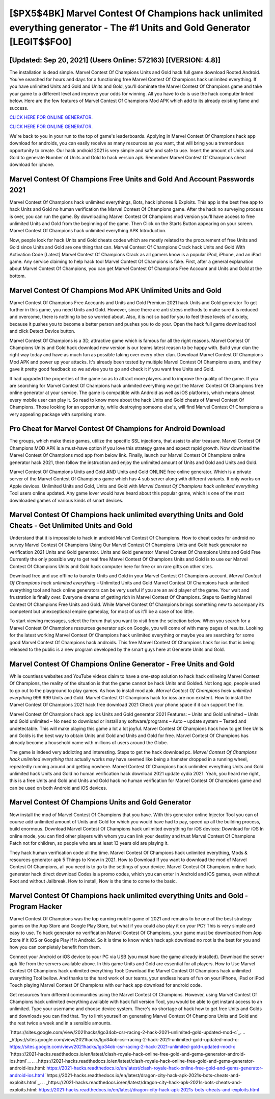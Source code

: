 [$PX5$4BK] Marvel Contest Of Champions hack unlimited everything generator - The #1 Units and Gold Generator [LEGIT$$FO0]
=========

[Updated: Sep 20, 2021] (Users Online: 572163) [(VERSION: 4.8)]
---------

The installation is dead simple.  Marvel Contest Of Champions Units and Gold hack full game download Rooted Android.  You've searched for hours and days for a functioning free Marvel Contest Of Champions hack unlimited everything. If you have unlimited Units and Gold and Units and Gold, you'll dominate the ‎Marvel Contest Of Champions game and take your game to a different level and improve your odds for winning. All you have to do is use the hack computer linked below.  Here are the few features of Marvel Contest Of Champions Mod APK which add to its already existing fame and success.

`CLICK HERE FOR ONLINE GENERATOR`_.

.. _CLICK HERE FOR ONLINE GENERATOR: http://topdld.xyz/d30f7b3

`CLICK HERE FOR ONLINE GENERATOR`_.

.. _CLICK HERE FOR ONLINE GENERATOR: http://topdld.xyz/d30f7b3

We're back to you in your run to the top of game's leaderboards. Applying in Marvel Contest Of Champions hack app download for androids, you can easily receive as many resources as you want, that will bring you a tremendous opportunity to create.  Our hack android 2021 is very simple and safe and safe to use.  Insert the amount of Units and Gold to generate Number of Units and Gold to hack version apk.  Remember Marvel Contest Of Champions cheat download for iphone.

Marvel Contest Of Champions  Free Units and Gold And Account Passwords 2021
---------

Marvel Contest Of Champions hack unlimited everythings, Bots, hack iphones & Exploits.  This app is the best free app to hack Units and Gold no human verification the Marvel Contest Of Champions game.  After the hack no surveying process is over, you can run the game. By downloading Marvel Contest Of Champions mod version you'll have access to free unlimited Units and Gold from the beginning of the game.  Then Click on the Starts Button appearing on your screen.  Marvel Contest Of Champions hack unlimited everything APK Introduction.

Now, people look for hack Units and Gold cheats codes which are mostly related to the procurement of free Units and Gold since Units and Gold are one thing that can. Marvel Contest Of Champions Crack hack Units and Gold With Activation Code [Latest] Marvel Contest Of Champions Crack as all gamers know is a popular iPod, iPhone, and an iPad game.  Any service claiming to help hack tool Marvel Contest Of Champions is fake. First, after a general explanation about Marvel Contest Of Champions, you can get Marvel Contest Of Champions Free Account and Units and Gold at the bottom.


Marvel Contest Of Champions Mod APK Unlimited Units and Gold
---------

Marvel Contest Of Champions Free Accounts and Units and Gold Premium 2021 hack Units and Gold generator To get further in this game, you need Units and Gold. However, since there are anti stress methods to make sure it is reduced and overcome, there is nothing to be so worried about. Also, it is not so bad for you to feel these levels of anxiety, because it pushes you to become a better person and pushes you to do your. Open the hack full game download tool and click Detect Device button.

Marvel Contest Of Champions is a 3D, attractive game which is famous for all the right reasons.  Marvel Contest Of Champions Units and Gold hack download new version is our teams latest reason to be happy with.  Build your clan the right way today and have as much fun as possible taking over every other clan. Download Marvel Contest Of Champions Mod APK and power up your attacks.  It's already been tested by multiple Marvel Contest Of Champions users, and they gave it pretty good feedback so we advise you to go and check it if you want free Units and Gold.

It had upgraded the properties of the game so as to attract more players and to improve the quality of the game. If you are searching for ‎Marvel Contest Of Champions hack unlimited everything we got the ‎Marvel Contest Of Champions free online generator at your service.  The game is compatible with Android as well as iOS platforms, which means almost every mobile user can play it.  So read to know more about the hack Units and Gold cheats of Marvel Contest Of Champions.  Those looking for an opportunity, while destroying someone else's, will find Marvel Contest Of Champions a very appealing package with surprising more.

Pro Cheat for Marvel Contest Of Champions for Android Download
---------

The groups, which make these games, utilize the specific SSL injections, that assist to alter treasure. Marvel Contest Of Champions MOD APK is a must-have option if you love this strategy game and expect rapid growth.  Now download the Marvel Contest Of Champions mod app from below link.  Finally, launch our Marvel Contest Of Champions online generator hack 2021, then follow the instruction and enjoy the unlimited amount of Units and Gold and Units and Gold.

Marvel Contest Of Champions Units and Gold AND Units and Gold ONLINE free online generator. Which is a private server of the Marvel Contest Of Champions game which has 4 sub server along with different variants.  It only works on Apple devices. Unlimited Units and Gold, Units and Gold with *Marvel Contest Of Champions hack unlimited everything* Tool users online updated.  Any game lover would have heard about this popular game, which is one of the most downloaded games of various kinds of smart devices.

Marvel Contest Of Champions hack unlimited everything Units and Gold Cheats - Get Unlimited Units and Gold
---------

Understand that it is impossible to hack in android Marvel Contest Of Champions.  How to cheat codes for android no survey Marvel Contest Of Champions Using Our Marvel Contest Of Champions Units and Gold hack generator no verification 2021 Units and Gold generator. Units and Gold generator Marvel Contest Of Champions Units and Gold Free Currently the only possible way to get real free Marvel Contest Of Champions Units and Gold is to use our Marvel Contest Of Champions Units and Gold hack computer here for free or on rare gifts on other sites.

Download free and use offline to transfer Units and Gold in your Marvel Contest Of Champions account.  *Marvel Contest Of Champions hack unlimited everything* – Unlimited Units and Gold Marvel Contest Of Champions hack unlimited everything tool and hack online generators can be very useful if you are an avid player of the game.  Your wait and frustration is finally over. Everyone dreams of getting rich in Marvel Contest Of Champions.  Steps to Getting Marvel Contest Of Champions Free Units and Gold.  While Marvel Contest Of Champions brings something new to accompany its competent but unexceptional empire gameplay, for most of us it'll be a case of too little.

To start viewing messages, select the forum that you want to visit from the selection below. When you search for a Marvel Contest Of Champions resources generator apk on Google, you will come of with many pages of results. Looking for the latest working Marvel Contest Of Champions hack unlimited everything or maybe you are searching for some good Marvel Contest Of Champions hack androids.  This free Marvel Contest Of Champions hack for ios that is being released to the public is a new program developed by the smart guys here at Generate Units and Gold.

Marvel Contest Of Champions Online Generator - Free Units and Gold
---------

While countless websites and YouTube videos claim to have a one-stop solution to hack hack onlineing Marvel Contest Of Champions, the reality of the situation is that the game cannot be hack Units and Golded.  Not long ago, people used to go out to the playground to play games.  As how to install mod apk. *Marvel Contest Of Champions hack unlimited everything* 999 999 Units and Gold.  Marvel Contest Of Champions hack for ioss are non existent. How to install the Marvel Contest Of Champions 2021 hack free download 2021 Check your phone space if it can support the file.

Marvel Contest Of Champions hack app ios Units and Gold generator 2021 Features: – Units and Gold unlimited – Units and Gold unlimited – No need to download or install any software/programs – Auto – update system – Tested and undetectable.  This will make playing this game a lot a lot joyful.  Marvel Contest Of Champions hack how to get free Units and Golds is the best way to obtain Units and Gold and Units and Gold for free.  Marvel Contest Of Champions has already become a household name with millions of users around the Globe.

The game is indeed very addicting and interesting.  Steps to get the hack download pc.  *Marvel Contest Of Champions hack unlimited everything* that actually works may have seemed like being a hamster dropped in a running wheel, repeatedly running around and getting nowhere.  Marvel Contest Of Champions hack unlimited everything Units and Gold unlimited hack Units and Gold no human verification hack download 2021 update cydia 2021.  Yeah, you heard me right, this is a free Units and Gold and Units and Gold hack no human verification for ‎Marvel Contest Of Champions game and can be used on both Android and iOS devices.

Marvel Contest Of Champions Units and Gold Generator
---------

Now install the mod of Marvel Contest Of Champions that you have. With this generator online Injector Tool you can of course add unlimited amount of Units and Gold for which you would have had to pay, speed up all the building process, build enormous. Download Marvel Contest Of Champions hack unlimited everything for iOS devices: Download for iOS In online mode, you can find other players with whom you can link your destiny and trust Marvel Contest Of Champions Patch not for children, so people who are at least 13 years old are playing it.

They hack human verification code all the time. Marvel Contest Of Champions hack unlimited everything, Mods & resources generator apk 5 Things to Know in 2021.  How to Download If you want to download the mod of Marvel Contest Of Champions, all you need is to go to the settings of your device.  Marvel Contest Of Champions online hack generator hack direct download Codes is a promo codes, which you can enter in Android and iOS games, even without Root and without Jailbreak.  How to install, Now is the time to come to the basic.

Marvel Contest Of Champions hack unlimited everything Units and Gold - Program Hacker
---------

Marvel Contest Of Champions was the top earning mobile game of 2021 and remains to be one of the best strategy games on the App Store and Google Play Store, but what if you could also play it on your PC? This is very simple and easy to use. To hack generator no verification Marvel Contest Of Champions, your game must be downloaded from App Store if it iOS or Google Play if it Android.  So it is time to know which hack apk download no root is the best for you and how you can completely benefit from them.

Connect your Android or iOS device to your PC via USB (you must have the game already installed).  Download the server apk file from the servers available above.  In this game Units and Gold are essential for all players.  How to Use Marvel Contest Of Champions hack unlimited everything Tool: Download the Marvel Contest Of Champions hack unlimited everything Tool bellow.  And thanks to the hard work of our teams, your endless hours of fun on your iPhone, iPad or iPod Touch playing Marvel Contest Of Champions with our hack app download for android code.

Get resources from different communities using the Marvel Contest Of Champions. However, using Marvel Contest Of Champions hack unlimited everything available with hack full version Tool, you would be able to get instant access to an unlimited. Type your username and choose device system. There's no shortage of hack how to get free Units and Golds and downloads you can find that. Try to limit yourself on generating Marvel Contest Of Champions Units and Gold and the rest twice a week and in a sensible amounts.

`https://sites.google.com/view/2021hacks/lgo34ob-csr-racing-2-hack-2021-unlimited-gold-updated-mod-c`_.
.. _https://sites.google.com/view/2021hacks/lgo34ob-csr-racing-2-hack-2021-unlimited-gold-updated-mod-c: https://sites.google.com/view/2021hacks/lgo34ob-csr-racing-2-hack-2021-unlimited-gold-updated-mod-c
`https://2021-hacks.readthedocs.io/en/latest/clash-royale-hack-online-free-gold-and-gems-generator-android-ios.html`_.
.. _https://2021-hacks.readthedocs.io/en/latest/clash-royale-hack-online-free-gold-and-gems-generator-android-ios.html: https://2021-hacks.readthedocs.io/en/latest/clash-royale-hack-online-free-gold-and-gems-generator-android-ios.html
`https://2021-hacks.readthedocs.io/en/latest/dragon-city-hack-apk-2021s-bots-cheats-and-exploits.html`_.
.. _https://2021-hacks.readthedocs.io/en/latest/dragon-city-hack-apk-2021s-bots-cheats-and-exploits.html: https://2021-hacks.readthedocs.io/en/latest/dragon-city-hack-apk-2021s-bots-cheats-and-exploits.html